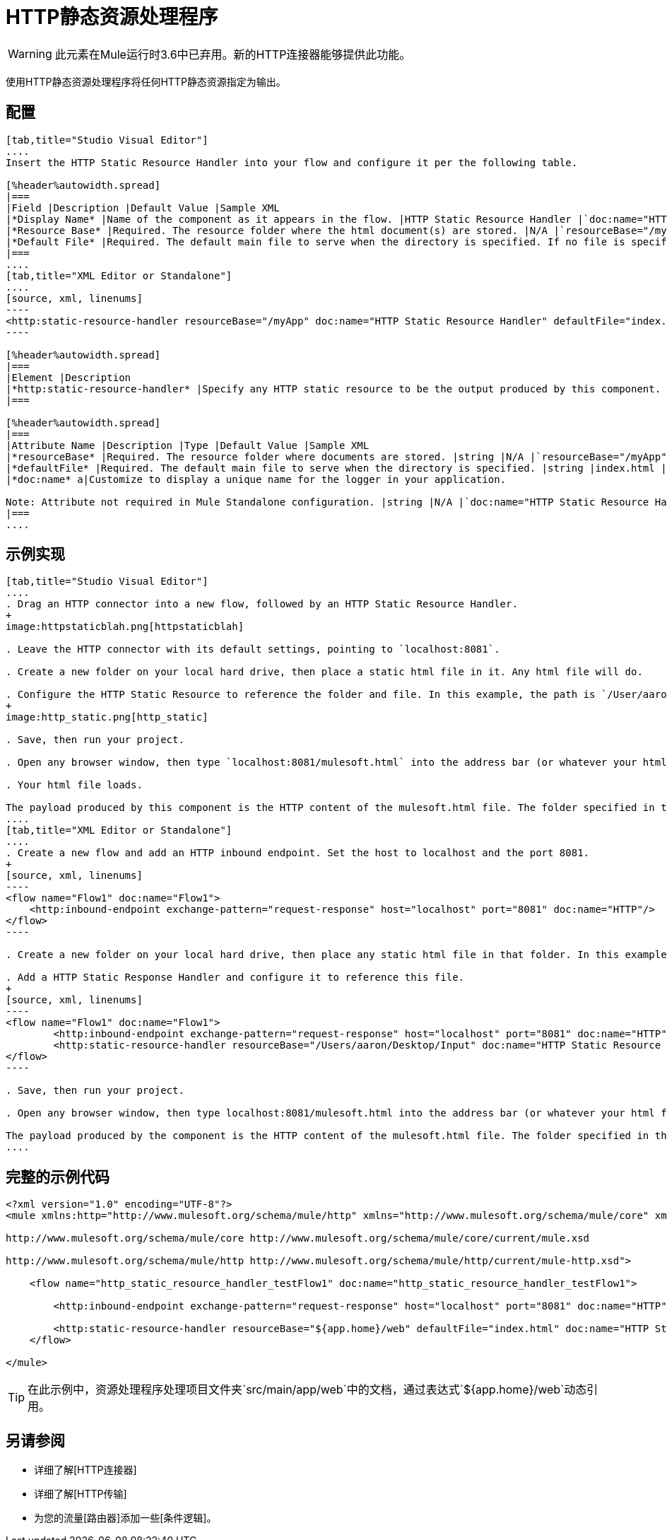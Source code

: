 =  HTTP静态资源处理程序

[WARNING]
此元素在Mule运行时3.6中已弃用。新的HTTP连接器能够提供此功能。

使用HTTP静态资源处理程序将任何HTTP静态资源指定为输出。

== 配置

[tabs]
------
[tab,title="Studio Visual Editor"]
....
Insert the HTTP Static Resource Handler into your flow and configure it per the following table.

[%header%autowidth.spread]
|===
|Field |Description |Default Value |Sample XML
|*Display Name* |Name of the component as it appears in the flow. |HTTP Static Resource Handler |`doc:name="HTTP Static Resource Handler"`
|*Resource Base* |Required. The resource folder where the html document(s) are stored. |N/A |`resourceBase="/myApp"`
|*Default File* |Required. The default main file to serve when the directory is specified. If no file is specified, index.html will be used. |index.html |`defaultFile="index.html"`
|===
....
[tab,title="XML Editor or Standalone"]
....
[source, xml, linenums]
----
<http:static-resource-handler resourceBase="/myApp" doc:name="HTTP Static Resource Handler" defaultFile="index.html"/>
----

[%header%autowidth.spread]
|===
|Element |Description
|*http:static-resource-handler* |Specify any HTTP static resource to be the output produced by this component.
|===

[%header%autowidth.spread]
|===
|Attribute Name |Description |Type |Default Value |Sample XML
|*resourceBase* |Required. The resource folder where documents are stored. |string |N/A |`resourceBase="/myApp"`
|*defaultFile* |Required. The default main file to serve when the directory is specified. |string |index.html |`defaultFile="index.html"`
|*doc:name* a|Customize to display a unique name for the logger in your application.

Note: Attribute not required in Mule Standalone configuration. |string |N/A |`doc:name="HTTP Static Resource Handler"`
|===
....
------

== 示例实现

[tabs]
------
[tab,title="Studio Visual Editor"]
....
. Drag an HTTP connector into a new flow, followed by an HTTP Static Resource Handler.
+
image:httpstaticblah.png[httpstaticblah]

. Leave the HTTP connector with its default settings, pointing to `localhost:8081`.

. Create a new folder on your local hard drive, then place a static html file in it. Any html file will do.

. Configure the HTTP Static Resource to reference the folder and file. In this example, the path is `/User/aaron/Desktop/Input` and the file name is `mulesoft.html`.
+
image:http_static.png[http_static]

. Save, then run your project.

. Open any browser window, then type `localhost:8081/mulesoft.html` into the address bar (or whatever your html file is named).

. Your html file loads.

The payload produced by this component is the HTTP content of the mulesoft.html file. The folder specified in the Resource Base may also contain other files such as .css stylesheets or .js scripts that the main .html file can reference.
....
[tab,title="XML Editor or Standalone"]
....
. Create a new flow and add an HTTP inbound endpoint. Set the host to localhost and the port 8081.
+
[source, xml, linenums]
----
<flow name="Flow1" doc:name="Flow1">
    <http:inbound-endpoint exchange-pattern="request-response" host="localhost" port="8081" doc:name="HTTP"/>
</flow>
----

. Create a new folder on your local hard drive, then place any static html file in that folder. In this example, the path is `/User/aaron/Desktop/Input` and the file name is mulesoft.html.

. Add a HTTP Static Response Handler and configure it to reference this file.
+
[source, xml, linenums]
----
<flow name="Flow1" doc:name="Flow1">
        <http:inbound-endpoint exchange-pattern="request-response" host="localhost" port="8081" doc:name="HTTP"/>
        <http:static-resource-handler resourceBase="/Users/aaron/Desktop/Input" doc:name="HTTP Static Resource Handler" defaultFile="mulesoft.html"/>
</flow>
----

. Save, then run your project.

. Open any browser window, then type localhost:8081/mulesoft.html into the address bar (or whatever your html file is named).

The payload produced by the component is the HTTP content of the mulesoft.html file. The folder specified in the Resource Base may also contain other files such as .css stylesheets or .js scripts taht the main .html file can reference.
....
------

== 完整的示例代码

[source, xml, linenums]
----
<?xml version="1.0" encoding="UTF-8"?>
<mule xmlns:http="http://www.mulesoft.org/schema/mule/http" xmlns="http://www.mulesoft.org/schema/mule/core" xmlns:doc="http://www.mulesoft.org/schema/mule/documentation" xmlns:spring="http://www.springframework.org/schema/beans" version="EE-3.5.0" xmlns:xsi="http://www.w3.org/2001/XMLSchema-instance" xsi:schemaLocation="http://www.springframework.org/schema/beans http://www.springframework.org/schema/beans/spring-beans-current.xsd
 
http://www.mulesoft.org/schema/mule/core http://www.mulesoft.org/schema/mule/core/current/mule.xsd
 
http://www.mulesoft.org/schema/mule/http http://www.mulesoft.org/schema/mule/http/current/mule-http.xsd">
 
    <flow name="http_static_resource_handler_testFlow1" doc:name="http_static_resource_handler_testFlow1">
 
        <http:inbound-endpoint exchange-pattern="request-response" host="localhost" port="8081" doc:name="HTTP"/>
 
        <http:static-resource-handler resourceBase="${app.home}/web" defaultFile="index.html" doc:name="HTTP Static Resource Handler"/>
    </flow>
 
</mule>
----

[TIP]
在此示例中，资源处理程序处理项目文件夹`src/main/app/web`中的文档，通过表达式`${app.home}/web`动态引用。

== 另请参阅

* 详细了解[HTTP连接器]

* 详细了解[HTTP传输]

* 为您的流量[路由器]添加一些[条件逻辑]。
